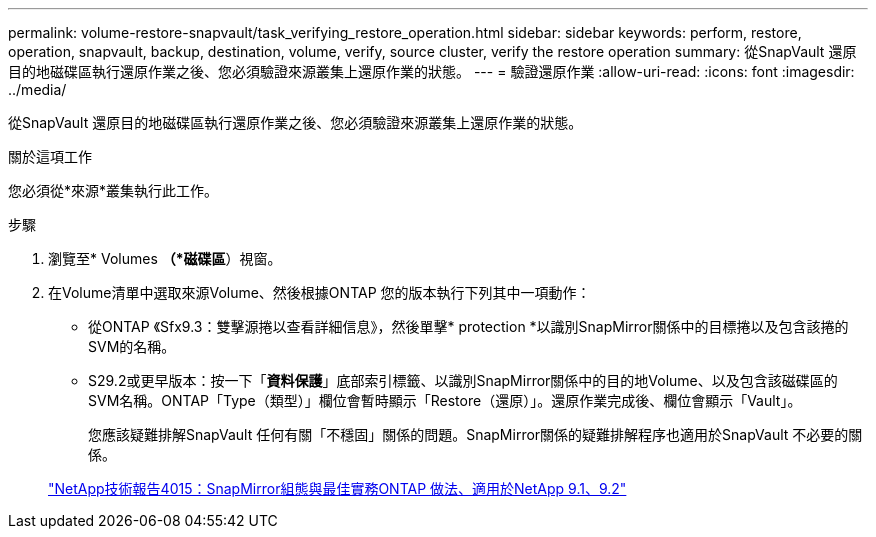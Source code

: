 ---
permalink: volume-restore-snapvault/task_verifying_restore_operation.html 
sidebar: sidebar 
keywords: perform, restore, operation, snapvault, backup, destination, volume, verify, source cluster, verify the restore operation 
summary: 從SnapVault 還原目的地磁碟區執行還原作業之後、您必須驗證來源叢集上還原作業的狀態。 
---
= 驗證還原作業
:allow-uri-read: 
:icons: font
:imagesdir: ../media/


[role="lead"]
從SnapVault 還原目的地磁碟區執行還原作業之後、您必須驗證來源叢集上還原作業的狀態。

.關於這項工作
您必須從*來源*叢集執行此工作。

.步驟
. 瀏覽至* Volumes *（*磁碟區*）視窗。
. 在Volume清單中選取來源Volume、然後根據ONTAP 您的版本執行下列其中一項動作：
+
** 從ONTAP 《Sfx9.3：雙擊源捲以查看詳細信息》，然後單擊* protection *以識別SnapMirror關係中的目標捲以及包含該捲的SVM的名稱。
** S29.2或更早版本：按一下「*資料保護*」底部索引標籤、以識別SnapMirror關係中的目的地Volume、以及包含該磁碟區的SVM名稱。ONTAP「Type（類型）」欄位會暫時顯示「Restore（還原）」。還原作業完成後、欄位會顯示「Vault」。
+
您應該疑難排解SnapVault 任何有關「不穩固」關係的問題。SnapMirror關係的疑難排解程序也適用於SnapVault 不必要的關係。

+
http://www.netapp.com/us/media/tr-4015.pdf["NetApp技術報告4015：SnapMirror組態與最佳實務ONTAP 做法、適用於NetApp 9.1、9.2"^]




